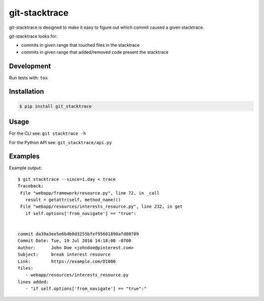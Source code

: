 git-stacktrace
==============

git-stacktrace is designed to make it easy to figure out which commit caused a given stacktrace.

git-stacktrace looks for:

* commits in given range that touched files in the stacktrace
* commits in given range that added/removed code present the stacktrace


Development
------------

Run tests with: ``tox``

Installation
------------

.. code-block:: sh

    $ pip install git_stacktrace

Usage
-----

For the CLI see: ``git stacktrace -h``

For the Python API see: ``git_stacktrace/api.py``


Examples
--------

Example output::


    $ git stacktrace --since=1.day < trace
    Traceback:
     File "webapp/framework/resource.py", line 72, in _call
       result = getattr(self, method_name)()
     File "webapp/resources/interests_resource.py", line 232, in get
       if self.options['from_navigate'] == "true":


    commit da39a3ee5e6b4b0d3255bfef95601890afd80709
    Commit Date: Tue, 19 Jul 2016 14:18:08 -0700
    Author:      John Doe <johndoe@pinterest.com>
    Subject:     break interest resource
    Link:        https://example.com/D1000
    files:
       - webapp/resources/interests_resource.py
    lines added:
       - "if self.options['from_navigate'] == "true":"
